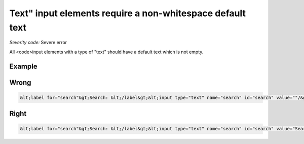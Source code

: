 ===============================
Text" input elements require a non-whitespace default text
===============================

*Severity code:* Severe error

.. php:class:: inputTextValueNotEmpty


All <code>input elements with a type of "text" should have a default text which is not empty.



Example
-------
Wrong
-----

.. code-block:: html

    &lt;label for="search"&gt;Search: &lt;/label&gt;&lt;input type="text" name="search" id="search" value=""/&gt;



Right
-----

.. code-block:: html

    &lt;label for="search"&gt;Search: &lt;/label&gt;&lt;input type="text" name="search" id="search" value="Search"/&gt;




